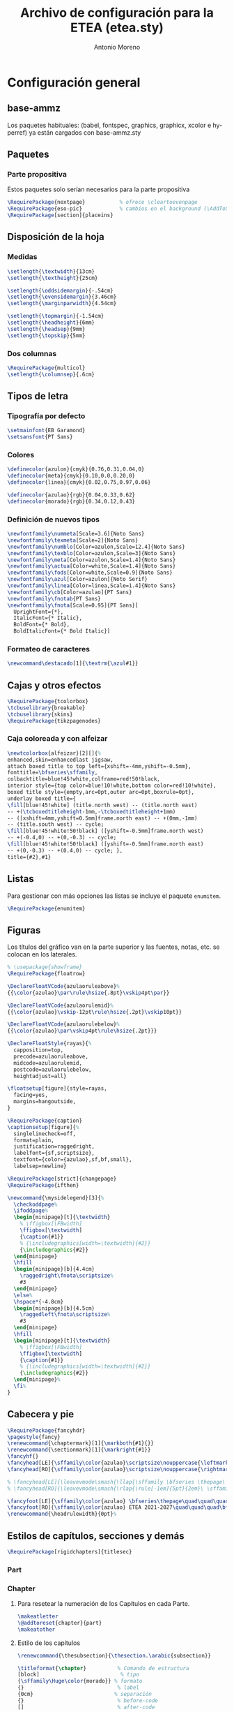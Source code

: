 #+TITLE: Archivo de configuración para la ETEA (etea.sty)
#+AUTHOR: Antonio Moreno
#+PROPERTY: header-args :tangle etea.sty :results silent
#+OPTIONS: d:nil
#+LANGUAGE: es
#+OPTIONS: ':t
#+OPTIONS: tags:nil
#+OPTIONS: todo:nil
# ------------------------------
# Exportación a LaTeX
# ------------------------------
# #+LATEX_HEADER: \usepackage{minted}

* Configuración general

** base-ammz

Los paquetes habituales: (babel, fontspec, graphics, graphicx, xcolor e hyperref) ya están cargados con base-ammz.sty

** Paquetes

*** Parte propositiva
Estos paquetes solo serían necesarios para la parte propositiva

#+begin_SRC latex
  \RequirePackage{nextpage}           % ofrece \cleartoevenpage
  \RequirePackage{eso-pic}            % cambios en el background (\AddToShipoutPictureBG)
  \RequirePackage[section]{placeins}
#+end_SRC

** Disposición de la hoja

*** Medidas

#+begin_SRC latex
  \setlength{\textwidth}{13cm}
  \setlength{\textheight}{25cm}

  \setlength{\oddsidemargin}{-.54cm}
  \setlength{\evensidemargin}{3.46cm}
  \setlength{\marginparwidth}{4.54cm}

  \setlength{\topmargin}{-1.54cm}
  \setlength{\headheight}{6mm}
  \setlength{\headsep}{9mm}
  \setlength{\topskip}{5mm}
#+end_SRC

*** Dos columnas

#+begin_SRC latex
  \RequirePackage{multicol}
  \setlength{\columnsep}{.6cm}
#+end_SRC

** Tipos de letra

*** Tipografía por defecto

#+begin_SRC latex
  \setmainfont{EB Garamond}
  \setsansfont{PT Sans}
#+end_SRC

*** Colores

#+begin_SRC latex
  \definecolor{azulon}{cmyk}{0.76,0.31,0.04,0}
  \definecolor{meta}{cmyk}{0.10,0.0,0.20,0}
  \definecolor{linea}{cmyk}{0.02,0.75,0.97,0.06}

  \definecolor{azulao}{rgb}{0.04,0.33,0.62}
  \definecolor{morado}{rgb}{0.34,0.12,0.43}
#+end_SRC

*** Definición de nuevos tipos

#+begin_SRC latex
  \newfontfamily\nummeta[Scale=3.6]{Noto Sans}
  \newfontfamily\texmeta[Scale=2]{Noto Sans}
  \newfontfamily\numblo[Color=azulon,Scale=12.4]{Noto Sans}
  \newfontfamily\texblo[Color=azulon,Scale=3]{Noto Sans}
  \newfontfamily\meta[Color=azulon,Scale=1.4]{Noto Sans}
  \newfontfamily\actua[Color=white,Scale=1.4]{Noto Sans}
  \newfontfamily\fods[Color=white,Scale=0.9]{Noto Sans}
  \newfontfamily\azul[Color=azulon]{Noto Serif}
  \newfontfamily\linea[Color=linea,Scale=1.4]{Noto Sans}
  \newfontfamily\cb[Color=azulao]{PT Sans}
  \newfontfamily\fnotab{PT Sans}
  \newfontfamily\fnota[Scale=0.95]{PT Sans}[
    UprightFont={*},
    ItalicFont={* Italic},
    BoldFont={* Bold},
    BoldItalicFont={* Bold Italic}]
  #+end_SRC

*** Formateo de caracteres

#+begin_SRC latex
\newcommand\destacado[1]{\textrm{\azul#1}}
#+end_SRC

** Cajas y otros efectos

#+begin_SRC latex
  \RequirePackage{tcolorbox}
  \tcbuselibrary{breakable}
  \tcbuselibrary{skins}
  \RequirePackage{tikzpagenodes}
#+end_SRC

*** Caja coloreada y con alfeizar

#+begin_SRC latex
  \newtcolorbox{alfeizar}[2][]{%
  enhanced,skin=enhancedlast jigsaw,
  attach boxed title to top left={xshift=-4mm,yshift=-0.5mm},
  fonttitle=\bfseries\sffamily,
  colbacktitle=blue!45!white,colframe=red!50!black,
  interior style={top color=blue!10!white,bottom color=red!10!white},
  boxed title style={empty,arc=0pt,outer arc=0pt,boxrule=0pt},
  underlay boxed title={
  \fill[blue!45!white] (title.north west) -- (title.north east)
  -- +(\tcboxedtitleheight-1mm,-\tcboxedtitleheight+1mm)
  -- ([xshift=4mm,yshift=0.5mm]frame.north east) -- +(0mm,-1mm)
  -- (title.south west) -- cycle;
  \fill[blue!45!white!50!black] ([yshift=-0.5mm]frame.north west)
  -- +(-0.4,0) -- +(0,-0.3) -- cycle;
  \fill[blue!45!white!50!black] ([yshift=-0.5mm]frame.north east)
  -- +(0,-0.3) -- +(0.4,0) -- cycle; },
  title={#2},#1}
#+end_SRC

** Listas

Para gestionar con más opciones las listas se incluye el paquete =enumitem=.

#+begin_SRC latex
  \RequirePackage{enumitem}
#+end_SRC

** Figuras

Los títulos del gráfico van en la parte superior y las fuentes, notas,
etc. se colocan en los laterales.

#+begin_SRC latex
  % \usepackage{showframe}
  \RequirePackage{floatrow}

  \DeclareFloatVCode{azulaoruleabove}%
  {{\color{azulao}\par\rule\hsize{.8pt}\vskip4pt\par}}

  \DeclareFloatVCode{azulaorulemid}%
  {{\color{azulao}\vskip-12pt\rule\hsize{.2pt}\vskip10pt}}

  \DeclareFloatVCode{azulaorulebelow}%
  {{\color{azulao}\par\vskip4pt\rule\hsize{.2pt}}}

  \DeclareFloatStyle{rayas}{%
    capposition=top,
    precode=azulaoruleabove,
    midcode=azulaorulemid,
    postcode=azulaorulebelow,
    heightadjust=all}

  \floatsetup[figure]{style=rayas,
    facing=yes,
    margins=hangoutside,
  }

  \RequirePackage{caption}
  \captionsetup[figure]{%
    singlelinecheck=off,
    format=plain,
    justification=raggedright,
    labelfont={sf,scriptsize},
    textfont={color={azulao},sf,bf,small},
    labelsep=newline}

  \RequirePackage[strict]{changepage}
  \RequirePackage{ifthen}

  \newcommand{\mysidelegend}[3]{%
    \checkoddpage%
    \ifoddpage%
    \begin{minipage}[t]{\textwidth}
      % \ffigbox[\FBwidth]
      \ffigbox[\textwidth]
      {\caption{#1}}
      % {\includegraphics[width=\textwidth]{#2}}
      {\includegraphics{#2}}
    \end{minipage}
    \hfill
    \begin{minipage}[b]{4.4cm}
      \raggedright\fnota\scriptsize%
      #3
    \end{minipage}
    \else%
    \hspace*{-4.8cm}
    \begin{minipage}[b]{4.5cm}
      \raggedleft\fnota\scriptsize%
      #3
    \end{minipage}
    \hfill
    \begin{minipage}[t]{\textwidth}
      % \ffigbox[\FBwidth]
      \ffigbox[\textwidth]
      {\caption{#1}}
      % {\includegraphics[width=\textwidth]{#2}}
      {\includegraphics{#2}}
    \end{minipage}%
    \fi%
  }
#+end_SRC

** Cabecera y pie

#+begin_SRC latex
  \RequirePackage{fancyhdr}
  \pagestyle{fancy}
  \renewcommand{\chaptermark}[1]{\markboth{#1}{}}
  \renewcommand{\sectionmark}[1]{\markright{#1}}
  \fancyhf{}
  \fancyhead[LE]{\sffamily\color{azulao}\scriptsize\nouppercase{\leftmark}}
  \fancyhead[RO]{\sffamily\color{azulao}\scriptsize\nouppercase{\rightmark}}

  % \fancyhead[LE]{\leavevmode\smash{\llap{\sffamily \bfseries \thepage\ \rule[-1em]{5pt}{2em}}}}
  % \fancyhead[RO]{\leavevmode\smash{\rlap{\rule[-1em]{5pt}{2em}\ \sffamily \bfseries \thepage}}}

  \fancyfoot[LE]{\sffamily\color{azulao} \bfseries\thepage\quad\quad\quad\mdseries ETEA 2021-2027}
  \fancyfoot[RO]{\sffamily\color{azulao} ETEA 2021-2027\quad\quad\quad\bfseries\thepage}
  \renewcommand{\headrulewidth}{0pt}%
#+end_SRC

** Estilos de capítulos, secciones y demás

#+begin_SRC latex
  \RequirePackage[rigidchapters]{titlesec}
#+end_SRC

*** Part

*** Chapter

**** Para resetear la numeración de los Capítulos en cada Parte.

#+begin_SRC latex
  \makeatletter
  \@addtoreset{chapter}{part}
  \makeatother
#+end_SRC

**** Estilo de los capítulos

#+begin_SRC latex
  \renewcommand{\thesubsection}{\thesection.\arabic{subsection}}

  \titleformat{\chapter}          % Comando de estructura
  [block]                          % tipo
  {\sffamily\Huge\color{morado}} % formato
  {}                              % label
  {0cm}                          % separación
  {}                              % before-code
  []                              % after-code

  \titlespacing{\chapter}
  {0pt}                           % left
  {2cm}                           % before-sep
  {3cm}                           % after-sep
#+end_SRC

*** Section / section*

#+begin_SRC latex
  \titleclass{\section}{straight}

  \titleformat{name=\section,numberless}          % comando
  [block]                                         % tipo
  {\sffamily\bfseries\Large\color{morado}}        % format
  {}                                              % label
  {0mm}                                           % sep
  {\leavevmode\smash{\llap{\rule{2mm}{2mm}\;\;}}} % before-code
  []                                              % after-code

  \titleformat{name=\section}              % comando
  [hang]                                   % tipo
  {\sffamily\bfseries\Large\color{morado}} % format
  {\thesection}                            % label
  {4mm}                                    % sep
  {}                                       % before-code
  []                                       % after-code

  \titlespacing{\section}
  {0pc}                           % left
  {.7cm}                          % before-sep
  {.3cm}                          % after-sep
#+end_SRC

*** Subsection

#+begin_SRC latex
  \titleclass{\subsection}{straight}

  \titleformat{name=\subsection}     % comando
  [block]                            % tipo
  {\sffamily\bfseries\color{morado}} % format
  {\thesection}                      % label
  {0mm}                              % sep
  {}                                 % before-code
  []                                 % after-code

  \titlespacing{\subsection}
  {0pc}                           % left
  {5mm}                           % before-sep
  {2mm}                           % after-sep
#+end_SRC

* Configuración parte propositiva
:PROPERTIES:
:header-args+: :tangle propositiva.sty
:END:

** Cabecera

#+begin_SRC latex
  \renewcommand{\sectionmark}[1]{\markboth{\thesection\ #1}{}}
  \renewcommand{\subsectionmark}[1]{\markright{#1}}
  \fancyhead[LO]{\sffamily\color{azulao}\scriptsize\thesection}
#+end_SRC
** Chapter

#+begin_SRC latex
  \titleformat{\chapter}          % command
  [display]                       % shape
  {\sffamily\bfseries}            % format
  {\centering\numblo\thechapter}  % label
  {.5cm}                          % sep
  {\centering\texblo}             % before-code
  []                              % after-code

  \titlespacing{\chapter}
  {0pt}                           % left
  {0cm}                           % before-sep
  {8cm}                           % after-sep
#+end_SRC

** Section

#+begin_SRC latex
  \renewcommand{\sectionbreak}{\cleardoublepage}
  \renewcommand{\thesection}{0\thechapter0\arabic{section}}
#+end_SRC

Con =\titleclass{\section}{top}= conseguimos que =\section= se
comporte como =\chapter=, lo que permite que se le aplique la opción
=[rigidchapters]= del paquete =\titlesec=, que fija la distancia del
texto que sigue a la sección desde la parte superior de la página y no
a partir de donde termina el título como es habitual.

#+begin_SRC latex
  \titleclass{\section}{top}
  \titleformat{\section}             % command
  [display]                          % shape
  {\vspace{-10mm}\sffamily\bfseries} % format
  {\nummeta\thesection}              % label
  {.5cm}                             % sep
  {\raggedright\texmeta}             % before-code
  [\AddToShipoutPictureBG*{
    \AtPageUpperLeft{%
      \color{meta}%
      \rule[-73mm]{21cm}{73mm}%
    }
  }
  \thispagestyle{empty}]         % after-code

  \titlespacing{\section}
  {0pt}                           % left
  {0pt}                           % before-sep
  {5cm}                           % after-sep
#+end_SRC

Otra solución al problema descrito antes, pero que no uso.

#+begin_SRC latex :tangle nil
  \newcommand{\secformat}[1]{\texmeta\parbox[t][3.5cm][t]{16cm}{\raggedright #1}}

  \titleformat{\section}          % command
  [display]                       % shape
  {\sffamily\bfseries}            % format
  {\nummeta\thesection}           % label
  {.5cm}                          % sep
  {\secformat}                    % before-code
  [\AddToShipoutPictureBG*{
    \AtPageUpperLeft{%
      \color{meta}%
      \rule[-73mm]{21cm}{73mm}%
    }
  }\thispagestyle{empty}]         % after-code

  \titlespacing{\section}
  {20pt}                          % left
  {0cm}                           % before-sep
  {1cm}                           % after-sep
#+end_SRC

** Subsection

Este formato coincide con el de las =section= que están en la parte no propositiva.

*** FloatBarrier
Para evitar que los gráficos se coloquen en la siguiente subsubsection usamos el paquete =placeins=. Sin embargo, para que afecte a las subsections tendremos que poner delante de cada una de ellas el comando =\FloatBarrier=.

*** Formato

#+begin_SRC latex
  \renewcommand{\subsectionbreak}{\cleartoevenpage}

  \titleformat{\subsection}                % comando
  [block]                                  % tipo
  {\sffamily\bfseries\Large\color{morado}} % format
  {\thesubsection}                         % label
  {0mm}                                    % sep
  {\leavevmode\smash{\llap{\rule{2mm}{2mm}\;\;}}} % before-code
  []                                              % after-code

  \titlespacing{\subsection}
  {0pc}                           % left
  {.7cm}                          % before-sep
  {.3cm}                          % after-sep
#+end_SRC

** Subsubsection

#+begin_SRC latex
  \titleformat{\subsubsection}    % command
  [hang]                          % shape
  {}      % format
  {}                              % label
  {0pt}                           % sep
  {}                              % before-code
  []                              % after-code

  \titlespacing{\subsubsection}
  {0pc}                           % left
  {0cm}                           % before-sep
  {0pc}                           % after-sep
#+end_SRC
